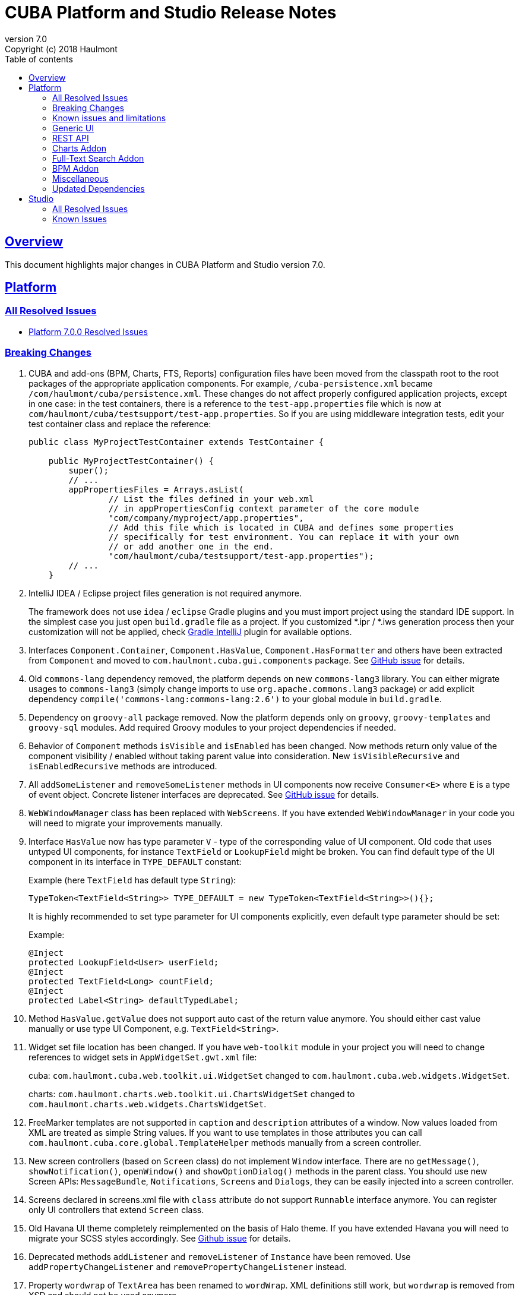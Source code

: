 = CUBA Platform and Studio Release Notes
:toc: left
:toc-title: Table of contents
:toclevels: 6
:sectnumlevels: 6
:stylesheet: cuba.css
:linkcss:
:source-highlighter: coderay
:imagesdir: ./img
:stylesdir: ./styles
:sourcesdir: ../../source
:doctype: book
:sectlinks:
:sectanchors:
:lang: en
:revnumber: 7.0
:version-label: Version
:revremark: Copyright (c) 2018 Haulmont
:youtrack: https://youtrack.cuba-platform.com
:manual: https://doc.cuba-platform.com/manual-{revnumber}
:manual_app_props: https://doc.cuba-platform.com/manual-{revnumber}/app_properties_reference.html#
:reporting: https://doc.cuba-platform.com/reporting-{revnumber}
:charts: https://doc.cuba-platform.com/charts-{revnumber}
:bpm: https://doc.cuba-platform.com/bpm-{revnumber}
:githubissueslog: https://github.com/cuba-platform/documentation/blob/release_6_10/content/release_notes/issues

:!sectnums:

[[overview]]
== Overview

This document highlights major changes in CUBA Platform and Studio version {revnumber}.

[[platform]]
== Platform

=== All Resolved Issues

* {githubissueslog}/release_7.0.0.md[Platform 7.0.0 Resolved Issues]


[[platform_breaking_changes]]
=== Breaking Changes

. CUBA and add-ons (BPM, Charts, FTS, Reports) configuration files have been moved from the classpath root to the root packages of the appropriate application components. For example, `/cuba-persistence.xml` became `/com/haulmont/cuba/persistence.xml`. These changes do not affect properly configured application projects, except in one case: in the test containers, there is a reference to the `test-app.properties` file which is now at `com/haulmont/cuba/testsupport/test-app.properties`. So if you are using middleware integration tests, edit your test container class and replace the reference:
+
[source, java]
----
public class MyProjectTestContainer extends TestContainer {

    public MyProjectTestContainer() {
        super();
        // ...
        appPropertiesFiles = Arrays.asList(
                // List the files defined in your web.xml
                // in appPropertiesConfig context parameter of the core module
                "com/company/myproject/app.properties",
                // Add this file which is located in CUBA and defines some properties
                // specifically for test environment. You can replace it with your own
                // or add another one in the end.
                "com/haulmont/cuba/testsupport/test-app.properties");
        // ...
    }
----

. IntelliJ IDEA / Eclipse project files generation is not required anymore.
+
The framework does not use `idea` / `eclipse` Gradle plugins and you must import project using the standard IDE support. In the simplest case you just open `build.gradle` file as a project. If you customized *.ipr / *.iws generation process then your customization will not be applied, check https://github.com/JetBrains/gradle-idea-ext-plugin[Gradle IntelliJ] plugin for available options.

. Interfaces `Component.Container`, `Component.HasValue`, `Component.HasFormatter` and others have been extracted from `Component` and moved to `com.haulmont.cuba.gui.components` package. See https://github.com/cuba-platform/cuba/issues/925[GitHub issue] for details.

. Old `commons-lang` dependency removed, the platform depends on new `commons-lang3` library. You can either migrate usages to `commons-lang3` (simply change imports to use `org.apache.commons.lang3` package) or add explicit dependency `compile('commons-lang:commons-lang:2.6')` to your global module in `build.gradle`.

. Dependency on `groovy-all` package removed. Now the platform depends only on `groovy`, `groovy-templates` and `groovy-sql` modules. Add required Groovy modules to your project dependencies if needed.

. Behavior of `Component` methods `isVisible` and `isEnabled` has been changed. Now methods return only value of the component visibility / enabled without taking parent value into consideration. New `isVisibleRecursive` and `isEnabledRecursive` methods are introduced.

. All `addSomeListener` and `removeSomeListener` methods in UI components now receive `Consumer<E>` where `E` is a type of event object. Concrete listener interfaces are deprecated. See https://github.com/cuba-platform/cuba/issues/1108[GitHub issue] for details.

. `WebWindowManager` class has been replaced with `WebScreens`. If you have extended `WebWindowManager` in your code you will need to migrate your improvements manually.

. Interface `HasValue` now has type parameter `V` - type of the corresponding value of UI component. Old code that uses untyped UI components, for instance `TextField` or `LookupField` might be broken. You can find default type of the UI component in its interface in `TYPE_DEFAULT` constant:
+
Example (here `TextField` has default type `String`):
[source, java]
+
----
TypeToken<TextField<String>> TYPE_DEFAULT = new TypeToken<TextField<String>>(){};
----
+
It is highly recommended to set type parameter for UI components explicitly, even default type parameter should be set:
+
Example:
+
[source, java]
----
@Inject
protected LookupField<User> userField;
@Inject
protected TextField<Long> countField;
@Inject
protected Label<String> defaultTypedLabel;
----

. Method `HasValue.getValue` does not support auto cast of the return value anymore. You should either cast value manually or use type UI Component, e.g. `TextField<String>`.

. Widget set file location has been changed. If you have `web-toolkit` module in your project you will need to change references to widget sets in `AppWidgetSet.gwt.xml` file:
+
cuba: `com.haulmont.cuba.web.toolkit.ui.WidgetSet` changed to `com.haulmont.cuba.web.widgets.WidgetSet`.
+
charts: `com.haulmont.charts.web.toolkit.ui.ChartsWidgetSet` changed to `com.haulmont.charts.web.widgets.ChartsWidgetSet`.

. FreeMarker templates are not supported in `caption` and `description` attributes of a window. Now values loaded from XML are treated as simple String values. If you want to use templates in those attributes you can call `com.haulmont.cuba.core.global.TemplateHelper` methods manually from a screen controller.

. New screen controllers (based on `Screen` class) do not implement `Window` interface. There are no `getMessage()`, `showNotification()`, `openWindow()` and `showOptionDialog()` methods in the parent class. You should use new Screen APIs: `MessageBundle`, `Notifications`, `Screens` and `Dialogs`, they can be easily injected into a screen controller.

. Screens declared in screens.xml file with `class` attribute do not support `Runnable` interface anymore. You can register only UI controllers that extend `Screen` class.

. Old Havana UI theme completely reimplemented on the basis of Halo theme. If you have extended Havana you will need to migrate your SCSS styles accordingly. See https://github.com/cuba-platform/cuba/issues/1067[Github issue] for details.

. Deprecated methods `addListener` and `removeListener` of `Instance` have been removed. Use `addPropertyChangeListener` and `removePropertyChangeListener` instead.

. Property `wordwrap` of `TextArea` has been renamed to `wordWrap`. XML definitions still work, but `wordwrap` is removed from XSD and should not be used anymore.

. Deprecated classes from charts `com.haulmont.charts.gui.amcharts.model.data` package have been removed. Use data items classes from `com.haulmont.charts.gui.data` package instead.

. `ComponentPalette` has been removed. Use the standard mechanism with `cuba.web.componentsConfig` application property if your application component provides UI components.

. Charts UI palette - `ChartComponentPalette` removed. Use the standard app-component mechanism or include `charts-web-components.xml` into `cuba.web.componentsConfig` application property explicitly. If you did not use `ChartComponentPalette` then there are no migration actions required.

. Deprecated `ObjectsCache` classes removed as a legacy and undocumented feature.

[[known_issues]]
=== Known issues and limitations

. For now Desktop client is not available in release 7.0. You should not migrate your project to this release if you depend on Desktop module.

. Hot-deploy mechanism for UI screens is limited to changes in the existing screens only. If you create a new screen while your application is running this screen will not be hot-deployed. See https://github.com/cuba-platform/cuba/issues/1509[Github issue] for details.

. `Tree` UI component has been reworked using `TreeDataGrid`. For now it does not have borders and padding and looks different than old `Tree`.

[[gui]]
=== Generic UI

[[rest]]
=== REST API

[[charts]]
=== Charts Addon

[[fts]]
=== Full-Text Search Addon

[[bpm]]
=== BPM Addon

[[misc]]
=== Miscellaneous

[[upd_dep]]
=== Updated Dependencies

----
com.haulmont.thirdparty/eclipselink = 2.6.2.cuba24
com.vaadin = 7.7.13.cuba.11
org.apache.tika/tika-parsers = 1.18
----

[[studio]]
== Studio

=== All Resolved Issues

* https://youtrack.cuba-platform.com/issues/STUDIO?q=Milestone:%20%7BRelease%206.10%7D%20State:%20Fixed,%20Verified%20Fix%20versions:%206.10.0%20Affected%20versions:%20-SNAPSHOT%20sort%20by:%20created%20asc[Studio 6.10.0 Resolved Issues]

[[studio_known_issues]]
=== Known Issues

If you use the in-place update in Studio SE on macOS, it will completely replace your application folder. If you previously added some JDBC drivers to `/Applications/Cuba Studio SE.app/Contents/Resources/app/studio/lib`, they will be lost and you will have to add them again.

